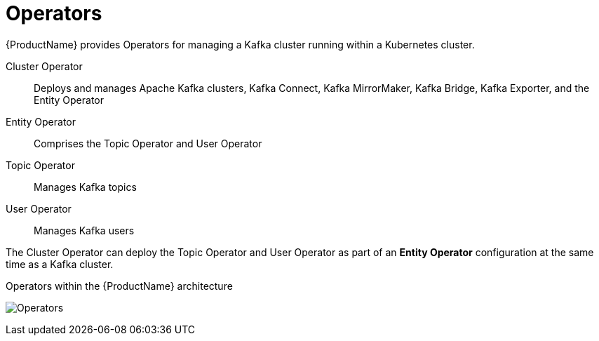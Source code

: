 // Module included in the following assemblies:
//
// overview/assembly-overview-components.adoc

[id="key-features-operators_{context}"]
= Operators
{ProductName} provides Operators for managing a Kafka cluster running within a Kubernetes cluster.

Cluster Operator:: Deploys and manages Apache Kafka clusters, Kafka Connect, Kafka MirrorMaker, Kafka Bridge, Kafka Exporter, and the Entity Operator
Entity Operator:: Comprises the Topic Operator and User Operator
Topic Operator:: Manages Kafka topics
User Operator:: Manages Kafka users

The Cluster Operator can deploy the Topic Operator and User Operator as part of an *Entity Operator* configuration at the same time as a Kafka cluster.

.Operators within the {ProductName} architecture

image:operators.png[Operators]
